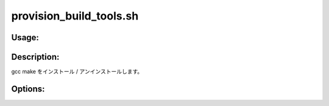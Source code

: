 provision_build_tools.sh
========================

Usage:
------

.. productionlist::
   provision_build_tools.sh: provision_build_tools.sh [-i] [-u] [-h]

.. program:: provision_build_tools.sh

Description:
------------

gcc make をインストール / アンインストールします。

Options:
--------

.. option:: -i 

   gcc make をインストールします。

.. option:: -u 

   gcc make をアンインストールします。

.. option:: -h 

   ヘルプを表示します。
